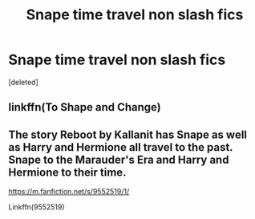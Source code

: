 #+TITLE: Snape time travel non slash fics

* Snape time travel non slash fics
:PROPERTIES:
:Score: 0
:DateUnix: 1610048187.0
:DateShort: 2021-Jan-07
:END:
[deleted]


** linkffn(To Shape and Change)
:PROPERTIES:
:Author: 100beep
:Score: 0
:DateUnix: 1610048898.0
:DateShort: 2021-Jan-07
:END:


** The story Reboot by Kallanit has Snape as well as Harry and Hermione all travel to the past. Snape to the Marauder's Era and Harry and Hermione to their time.

[[https://m.fanfiction.net/s/9552519/1/]]

Linkffn(9552519)
:PROPERTIES:
:Author: reddog44mag
:Score: 0
:DateUnix: 1610055707.0
:DateShort: 2021-Jan-08
:END:
